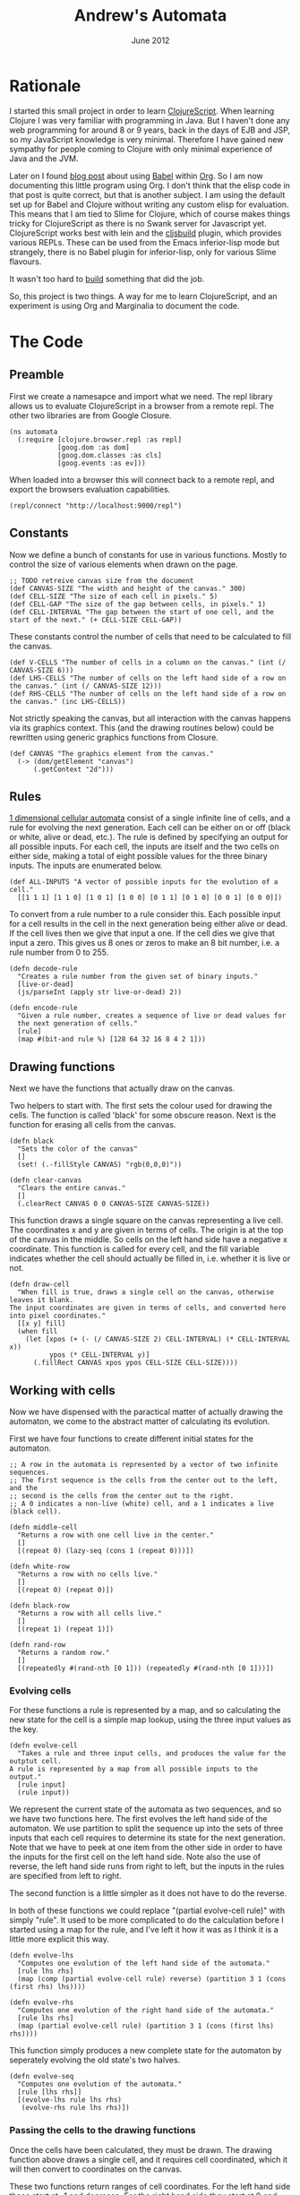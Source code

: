 #+PROPERTY: results silent
#+PROPERTY: tangle ../gen/automata-tangle.cljs
#+STYLE: <link rel="stylesheet" type="text/css" href="stylesheet.css" />
#+TITLE: Andrew's Automata
#+DATE: June 2012
#+OPTIONS: num:nil toc:2

* Rationale
I started this small project in order to learn [[https://github.com/clojure/clojurescript][ClojureScript]]. When
learning Clojure I was very familiar with programming in Java. But I
haven't done any web programming for around 8 or 9 years, back in the
days of EJB and JSP, so my JavaScript knowledge is very
minimal. Therefore I have gained new sympathy for people coming to
Clojure with only minimal experience of Java and the JVM.

Later on I found [[http://kimavcrp.blogspot.co.uk/2012/05/literate-programming-in-clojure-table.html][blog post]] about using [[http://orgmode.org/worg/org-contrib/babel/][Babel]] within [[http://orgmode.org/][Org]]. So I am now
documenting this little program using Org. I don't think that the
elisp code in that post is quite correct, but that is another
subject. I am using the default set up for Babel and Clojure without
writing any custom elisp for evaluation. This means that I am tied to
Slime for Clojure, which of course makes things tricky for
ClojureScript as there is no Swank server for Javascript
yet. ClojureScript works best with lein and the [[https://github.com/emezeske/lein-cljsbuild][cljsbuild]] plugin,
which provides various REPLs. These can be used from the Emacs
inferior-lisp mode but strangely, there is no Babel plugin for
inferior-lisp, only for various Slime flavours. 

It wasn't too hard to [[http://github.com/bloat/babel-inferior-lisp][build]] something that did the job.

So, this project is two things. A way for me to learn ClojureScript,
and an experiment is using Org and Marginalia to document the code.
* The Code
** Preamble
First we create a namesapce and import what we need. The repl library
allows us to evaluate ClojureScript in a browser from a remote
repl. The other two libraries are from Google Closure.

#+begin_src clojurescript
  (ns automata
    (:require [clojure.browser.repl :as repl]
              [goog.dom :as dom]
              [goog.dom.classes :as cls]
              [goog.events :as ev]))
#+end_src

When loaded into a browser this will connect back to a remote repl,
and export the browsers evaluation capabilities.
#+begin_src clojurescript :eval never
  (repl/connect "http://localhost:9000/repl")
#+end_src

** Constants
Now we define a bunch of constants for use in various
functions. Mostly to control the size of various elements when drawn
on the page.
#+begin_src clojurescript
  ;; TODO retreive canvas size from the document
  (def CANVAS-SIZE "The width and height of the canvas." 300)
  (def CELL-SIZE "The size of each cell in pixels." 5)
  (def CELL-GAP "The size of the gap between cells, in pixels." 1)
  (def CELL-INTERVAL "The gap between the start of one cell, and the start of the next." (+ CELL-SIZE CELL-GAP))
#+end_src

These constants control the number of cells that need to be calculated
to fill the canvas.
#+begin_src clojurescript
  (def V-CELLS "The number of cells in a column on the canvas." (int (/ CANVAS-SIZE 6)))
  (def LHS-CELLS "The number of cells on the left hand side of a row on the canvas." (int (/ CANVAS-SIZE 12)))
  (def RHS-CELLS "The number of cells on the left hand side of a row on the canvas." (inc LHS-CELLS))
#+end_src

Not strictly speaking the canvas, but all interaction with the canvas
happens via its graphics context. This (and the drawing routines
below) could be rewritten using generic graphics functions from
Closure.
#+begin_src clojurescript
  (def CANVAS "The graphics element from the canvas."
    (-> (dom/getElement "canvas")
        (.getContext "2d")))
#+end_src
** Rules
[[http://en.wikipedia.org/wiki/Cellular_automaton#Elementary_cellular_automata][1 dimensional cellular automata]] consist of a single infinite line of
cells, and a rule for evolving the next generation. Each cell can be
either on or off (black or white, alive or dead, etc.). The rule is
defined by specifying an output for all possible inputs. For each
cell, the inputs are itself and the two cells on either side, making a
total of eight possible values for the three binary inputs. The inputs
are enumerated below.
#+begin_src clojurescript
  (def ALL-INPUTS "A vector of possible inputs for the evolution of a cell."
    [[1 1 1] [1 1 0] [1 0 1] [1 0 0] [0 1 1] [0 1 0] [0 0 1] [0 0 0]])
#+end_src

To convert from a rule number to a rule consider this. Each possible
input for a cell results in the cell in the next generation being
either alive or dead. If the cell lives then we give that input a
one. If the cell dies we give that input a zero. This gives us 8 ones
or zeros to make an 8 bit number, i.e. a rule number from 0 to 255.
#+begin_src clojurescript
  (defn decode-rule
    "Creates a rule number from the given set of binary inputs."
    [live-or-dead]
    (js/parseInt (apply str live-or-dead) 2))
  
  (defn encode-rule
    "Given a rule number, creates a sequence of live or dead values for
    the next generation of cells."
    [rule]
    (map #(bit-and rule %) [128 64 32 16 8 4 2 1]))
#+end_src
** Drawing functions
Next we have the functions that actually draw on the canvas.

Two helpers to start with. The first sets the colour used for drawing
the cells. The function is called 'black' for some obscure
reason. Next is the function for erasing all cells from the canvas.
#+begin_src clojurescript
(defn black 
  "Sets the color of the canvas"
  []
  (set! (.-fillStyle CANVAS) "rgb(0,0,0)"))

(defn clear-canvas
  "Clears the entire canvas."
  []
  (.clearRect CANVAS 0 0 CANVAS-SIZE CANVAS-SIZE))
#+end_src

This function draws a single square on the canvas representing a live
cell. The coordinates x and y are given in terms of cells. The origin
is at the top of the canvas in the middle. So cells on the left hand
side have a negative x coordinate. This function is called for every
cell, and the fill variable indicates whether the cell should actually
be filled in, i.e. whether it is live or not.
#+begin_src clojurescript
(defn draw-cell
  "When fill is true, draws a single cell on the canvas, otherwise leaves it blank.
The input coordinates are given in terms of cells, and converted here into pixel coordinates."
  [[x y] fill]
  (when fill
    (let [xpos (+ (- (/ CANVAS-SIZE 2) CELL-INTERVAL) (* CELL-INTERVAL x))
          ypos (* CELL-INTERVAL y)]
      (.fillRect CANVAS xpos ypos CELL-SIZE CELL-SIZE))))
#+end_src

** Working with cells
Now we have dispensed with the paractical matter of actually drawing
the automaton, we come to the abstract matter of calculating its
evolution.

First we have four functions to create different initial states for the automaton. 

#+begin_src clojurescript
;; A row in the automata is represented by a vector of two infinite sequences.
;; The first sequence is the cells from the center out to the left, and the
;; second is the cells from the center out to the right.
;; A 0 indicates a non-live (white) cell, and a 1 indicates a live (black cell).

(defn middle-cell
  "Returns a row with one cell live in the center."
  []
  [(repeat 0) (lazy-seq (cons 1 (repeat 0)))])

(defn white-row
  "Returns a row with no cells live."
  []
  [(repeat 0) (repeat 0)])

(defn black-row
  "Returns a row with all cells live."
  []
  [(repeat 1) (repeat 1)])

(defn rand-row
  "Returns a random row."
  []
  [(repeatedly #(rand-nth [0 1])) (repeatedly #(rand-nth [0 1]))])
#+end_src
*** Evolving cells

For these functions a rule is represented by a map, and so calculating
the new state for the cell is a simple map lookup, using the three
input values as the key.
#+begin_src clojurescript
(defn evolve-cell
  "Takes a rule and three input cells, and produces the value for the outptut cell.
A rule is represented by a map from all possible inputs to the output."
  [rule input]
  (rule input))
#+end_src

We represent the current state of the automata as two sequences, and
so we have two functions here. The first evolves the left hand side of
the automaton. We use partition to split the sequence up into the sets
of three inputs that each cell requires to determine its state for the
next generation. Note that we have to peek at one item from the other
side in order to have the inputs for the first cell on the left hand
side. Note also the use of reverse, the left hand side runs from right
to left, but the inputs in the rules are specified from left to right.

The second function is a little simpler as it does not have to do the
reverse. 

In both of these functions we could replace "(partial evolve-cell
rule)" with simply "rule". It used to be more complicated to do the
calculation before I started using a map for the rule, and I've left
it how it was as I think it is a little more explicit this way.
#+begin_src clojurescript
(defn evolve-lhs
  "Computes one evolution of the left hand side of the automata."
  [rule lhs rhs]
  (map (comp (partial evolve-cell rule) reverse) (partition 3 1 (cons (first rhs) lhs))))

(defn evolve-rhs
  "Computes one evolution of the right hand side of the automata."
  [rule lhs rhs]
  (map (partial evolve-cell rule) (partition 3 1 (cons (first lhs) rhs))))
#+end_src

This function simply produces a new complete state for the automaton
by seperately evolving the old state's two halves.
#+begin_src clojurescript
(defn evolve-seq
  "Computes one evolution of the automata."
  [rule [lhs rhs]]
  [(evolve-lhs rule lhs rhs)
   (evolve-rhs rule lhs rhs)])
#+end_src

*** Passing the cells to the drawing functions
Once the cells have been calculated, they must be drawn. The drawing
function above draws a single cell, and it requires cell coordinated,
which it will then convert to coordinates on the canvas.

These two functions return ranges of cell coordinates. For the left
hand side these start at -1 and decrease. For the right hand side they
start at 0 and increase.
#+begin_src clojurescript
(defn xcoords-lhs
  "Returns the cell x-coordinates for a finite sequence of cells on the
left hand side of the automata."
  [cells]
  (let [end (- (inc (count cells)))]
    (range -1 end -1)))

(defn xcoords-rhs
  "Returns the cell x-coordinates for a finite sequence of cells on the
right hand side of the automata."
  [cells]
  (range 0 (count cells)))
#+end_src

The next three functions are used to draw half a row of the automaton.
#+begin_src clojurescript
(defn draw-half
  "Given a row number, and a finite sequence of cells, draws the cells on one half of the automata.
Also requires a function to produce the cell x-coordinates."
  [row half coord-fn]
  (doseq [cell (map (fn [x c] [[x row] (= 1 c)]) (coord-fn half) half)]
    (apply draw-cell cell)))

(defn draw-lhs
  "Given a row number, and a finite sequence of cells, draws the cells on the
left hand side of the automata."
  [row lhs]
  (draw-half row lhs xcoords-lhs))

(defn draw-rhs
  "Given a row number, and a finite sequence of cells, draws the cells on the
right hand side of the automata."
  [row rhs]
  (draw-half row rhs xcoords-rhs))
#+end_src

This function takes an infinite set of cells and realizes only those
parts needed to fill the canvas.
#+begin_src clojurescript
(defn draw-sequence
  "Draws the given row on the canvas, where a row is represented by
two (possibly infinite) sequences of cells."
  [row [lhs rhs]]
  (draw-lhs row (take LHS-CELLS lhs))
  (draw-rhs row (take RHS-CELLS rhs)))
#+end_src

This function iterates the evolution of the automaton, drawing each
generation as a row on the canvas.
#+begin_src clojurescript
(defn draw-automata
  "Draws multiple rows of the automata starting with the given start row, evolving using the given rule."
  [rule row-zero]
  (doseq [[r s] (map vector
                     (range)
                     (take V-CELLS (iterate (partial evolve-seq rule) row-zero)))]
    (draw-sequence r s)))
#+end_src
** The UI
The UI consists of a canvas, which containst the drawing of the
evolution of the automaton. There are 8 elements to allow the user to
select the rule graphically, and an input field to type a numeric rule
number. The 8 elements and the numeric box are linked, so changing one
will cause the corresponding change in the other. There is also an
input field to select the initial configuration of the automaton,
drawn as the first row at the top of the canvas.

There is one button, which clears the canvas and draws the automaton.

We need to store the starting row. This is really for when the user
elects to start with a random row. We immediately display the row, and
then we must store it, so then when the user hits the draw button, the
initial row doesn't get regenerated.
#+begin_src clojurescript
(def start-row
  "Holds the current starting row, set whenever the user selects a new row type."
  (atom (middle-cell)))
#+end_src

We have 8 checkboxes for the user to choose the current rule. Here are
two functions to help out with those.
#+begin_src clojurescript
  (defn swap-alive-dead
    [cb dead]
    (apply cls/addRemove cb (if dead ["alive" "dead"] ["dead" "alive"])))
  
  (defn get-checks
    "Gets all the dom elements for the checkboxes on the page."
    []
    (map #(dom/getElement (str "cb-" %)) (range 0 8)))
  
  (defn set-checks-values
    "Called when the user enters a rule number. Parses the number into
      the correct configuration of check boxes to represent the rule."
    [rule]
    (doseq [[c cb] (map vector (encode-rule rule) (get-checks))]
      (swap-alive-dead cb (= 0 c))))
#+end_src

These two functions help with converting the settings the user has
made with the checkboxes into rules. We need to convert these settings
into a rule number, for display in the rule number field and into a
rule in the map format, to use to calculate the automaton's evolution.
#+begin_src clojurescript
  (defn check-to-bit
    "Returns 1 if the check box is checked, 0 otherwise."
    [check]
    (if (cls/has check "alive") 1 0))

  (defn checks-value
    "Returns a rule number decoded from the current state of the check boxes on the page."
    []
    (decode-rule (map check-to-bit (get-checks))))

  (defn checks-to-rule
    "Returns a rule represented as a map from inputs to outputs."
    [checks]
    (zipmap ALL-INPUTS (map check-to-bit checks)))
#+end_src

#+begin_src clojurescript
  (defn draw-onclick
    "Called when the user presses the draw button. Draws the automata on the canvas."
    []
    (clear-canvas)
    (draw-automata (checks-to-rule (get-checks)) @start-row))
  
  (defn check-onclick
    "Called when the user presses one of the output cells on the rule specifier."
    [cell rule-no]
    (swap-alive-dead cell (cls/has cell "alive"))
    (set! (.-value rule-no) (checks-value)))
#+end_src

This is used to generate the initial row. The function which does the
worked is retrieved from the map of possible starting row types.
#+begin_src clojurescript
  (def row-types
    "A map from the names of the row types (as entered by the user)
  to the actual row type functions."
    {"middle-cell" middle-cell
     "white-row" white-row
     "black-row" black-row
     "rand-row" rand-row})
  
  (defn get-row
    "Returns a row based on the given row type string."
    [row-type]
    (if (row-types row-type)
      ((row-types row-type))
      (white-row)))
#+end_src

This function is called whenever the user changes the initial row
type. The canvas is cleared and the new row is drawn at the top.
#+begin_src clojurescript
  (defn draw-first-row
    "Clears the canvas and draws the first row."
    []
    (clear-canvas)
    (black)
    (draw-sequence 0 @start-row))
#+end_src

#+begin_src clojurescript
  ;; Set all the event handlers for the controls on the page.
  ;; <br/><b>rule-no</b> is a text field where the user can enter a rule number.
  ;; <br/><b>draw</b> is a button which draws the automata on the canvas.
  ;; <br/><b>start</b> is a select box where the user can choose the type of start row.
  ;; <br/><b>cb<1-8></b> are checks for picking the output for individual inputs.
  (let [rule-no (dom/getElement "rule-no")
        draw (dom/getElement "draw")
        start (dom/getElement "start")]
    
    (doseq [i (range 0 8)]
      (let [check (dom/getElement (str "cb-" i))]
        (ev/listen check
                   ev/EventType.CLICK
                   #(check-onclick check rule-no))))
  
    (ev/listen draw ev/EventType.CLICK draw-onclick)
  
    (ev/listen rule-no
               ev/EventType.KEYUP
               #(set-checks-values (js/parseInt (.-value rule-no))))
  
    (ev/listen start
               ev/EventType.CHANGE
               #(let [new-start-row (get-row (.-value start))]
                  (reset! start-row new-start-row)
                  (draw-first-row))))
#+end_src

#+begin_src clojurescript
(defn draw-rules [start]
  (when (> start -1)
    (.clearRect CANVAS 0 0 CANVAS-SIZE CANVAS-SIZE)
    (set-checks-values start)
    (draw-automata start (rand-row))
    (js/setTimeout #(draw-rules (dec start)) 3000)))
#+end_src

* LICENSE
This file is part of Andrew's Automata.

Andrew's Automata is free software: you can redistribute it and/or modify
it under the terms of the GNU General Public License as published by
the Free Software Foundation, either version 3 of the License, or
(at your option) any later version.

Andrew's Automata is distributed in the hope that it will be useful,
but WITHOUT ANY WARRANTY; without even the implied warranty of
MERCHANTABILITY or FITNESS FOR A PARTICULAR PURPOSE. See the
GNU General Public License for more details.

You should have received a copy of the GNU General Public License
along with Andrew's Automata. If not, see <http://www.gnu.org/licenses/>.

